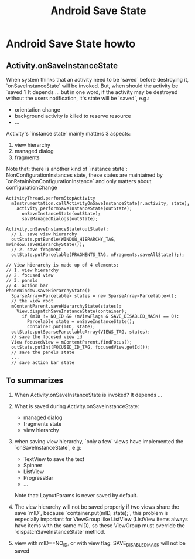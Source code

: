 #+TITLE: Android Save State
* Android Save State howto
** Activity.onSaveInstanceState
When system thinks that an activity need to be `saved` before destroying it,
`onSaveInstanceState` will be invoked. But, when should the activity be
`saved`?  It depends ... but in one word, if the activity may be destroyed
without the users notification, it's state will be `saved`, e.g.:
- orientation change
- background activity is killed to reserve resource
- ...

Activity's `instance state` mainly matters 3 aspects:
1. view hierarchy
2. managed dialog
3. fragments

Note that: there is another kind of `instance state`: NonConfigurationInstances
state, these states are maintained by `onRetainNonConfigurationInstance` and
only matters about configurationChange

#+BEGIN_SRC fundamental
  ActivityThread.performStopActivity
    mInstrumentation.callActivityOnSaveInstanceState(r.activity, state);
      activity.performSaveInstanceState(outState);
        onSaveInstanceState(outState);
        saveManagedDialogs(outState);
  
  Activity.onSaveInstanceState(outState);
    // 1. save view hierarchy
    outState.putBundle(WINDOW_HIERARCHY_TAG, mWindow.saveHierarchyState());
    // 2. save fragment
    outState.putParcelable(FRAGMENTS_TAG, mFragments.saveAllState(););
  
  // View hierarchy is made up of 4 elements:
  // 1. view hierarchy
  // 2. focused view
  // 3. panels
  // 4. action bar
  PhoneWindow.saveHierarchyState()
    SparseArray<Parcelable> states = new SparseArray<Parcelable>();
    // the view root
    mContentParent.saveHierarchyState(states);
      View.dispatchSaveInstanceState(container);
        if (mID != NO_ID && (mViewFlags & SAVE_DISABLED_MASK) == 0):
          Parcelable state = onSaveInstanceState();
          container.put(mID, state);
    outState.putSparseParcelableArray(VIEWS_TAG, states);
    // save the focused view id
    View focusedView = mContentParent.findFocus();
    outState.putInt(FOCUSED_ID_TAG, focusedView.getId());
    // save the panels state
    ...
    // save action bar state
#+END_SRC
** To summarizes
1. When Activity.onSaveInstanceState is invoked? It depends ...
2. What is saved during Activity.onSaveInstanceState:
   - managed dialog
   - fragments state
   - view hierarchy
3. when saving view hierarchy, `only a few` views have implemented the
   `onSaveInstanceState`, e.g:

   - TextView
     to save the text
   - Spinner
   - ListView
   - ProgressBar
   - ...

   Note that: LayoutParams is never saved by default.
     
4. The view hierarchy will not be saved properly if two views share the save
   `mID`, because `container.put(mID, state);`, this problem is especially
   important for ViewGroup like ListView (ListView items always have items with
   the same mID), so these ViewGroup must override the
   `dispatchSaveInstanceState` method.
5. view with mID==NO_ID, or with view flag: SAVE_DISABLED_MASK will not be saved
   
   
